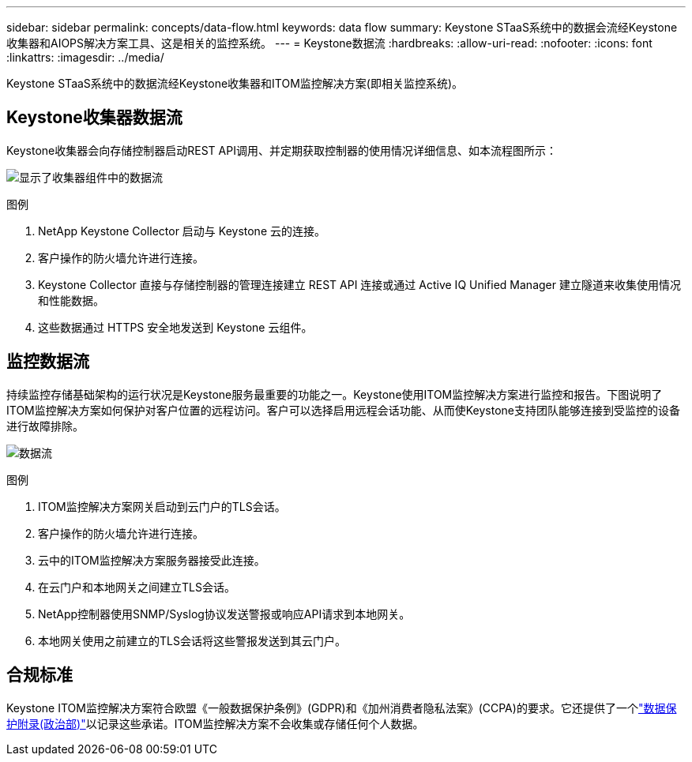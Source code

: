 ---
sidebar: sidebar 
permalink: concepts/data-flow.html 
keywords: data flow 
summary: Keystone STaaS系统中的数据会流经Keystone收集器和AIOPS解决方案工具、这是相关的监控系统。 
---
= Keystone数据流
:hardbreaks:
:allow-uri-read: 
:nofooter: 
:icons: font
:linkattrs: 
:imagesdir: ../media/


[role="lead"]
Keystone STaaS系统中的数据流经Keystone收集器和ITOM监控解决方案(即相关监控系统)。



== Keystone收集器数据流

Keystone收集器会向存储控制器启动REST API调用、并定期获取控制器的使用情况详细信息、如本流程图所示：

image:data-collector-flow.png["显示了收集器组件中的数据流"]

.图例
. NetApp Keystone Collector 启动与 Keystone 云的连接。
. 客户操作的防火墙允许进行连接。
. Keystone Collector 直接与存储控制器的管理连接建立 REST API 连接或通过 Active IQ Unified Manager 建立隧道来收集使用情况和性能数据。
. 这些数据通过 HTTPS 安全地发送到 Keystone 云组件。




== 监控数据流

持续监控存储基础架构的运行状况是Keystone服务最重要的功能之一。Keystone使用ITOM监控解决方案进行监控和报告。下图说明了ITOM监控解决方案如何保护对客户位置的远程访问。客户可以选择启用远程会话功能、从而使Keystone支持团队能够连接到受监控的设备进行故障排除。

image:monitoring-flow-2.png["数据流"]

.图例
. ITOM监控解决方案网关启动到云门户的TLS会话。
. 客户操作的防火墙允许进行连接。
. 云中的ITOM监控解决方案服务器接受此连接。
. 在云门户和本地网关之间建立TLS会话。
. NetApp控制器使用SNMP/Syslog协议发送警报或响应API请求到本地网关。
. 本地网关使用之前建立的TLS会话将这些警报发送到其云门户。




== 合规标准

Keystone ITOM监控解决方案符合欧盟《一般数据保护条例》(GDPR)和《加州消费者隐私法案》(CCPA)的要求。它还提供了一个link:https://www.logicmonitor.com/legal/data-processing-addendum["数据保护附录(政治部)"^]以记录这些承诺。ITOM监控解决方案不会收集或存储任何个人数据。
